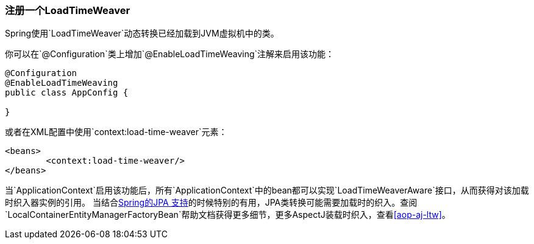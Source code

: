 [[context-load-time-weaver]]
=== 注册一个LoadTimeWeaver

Spring使用`LoadTimeWeaver`动态转换已经加载到JVM虚拟机中的类。

你可以在`@Configuration`类上增加`@EnableLoadTimeWeaving`注解来启用该功能：

[source,java,indent=0]
[subs="verbatim,quotes"]
----
	@Configuration
	@EnableLoadTimeWeaving
	public class AppConfig {

	}
----

或者在XML配置中使用`context:load-time-weaver`元素：

[source,xml,indent=0]
[subs="verbatim,quotes"]
----
	<beans>
		<context:load-time-weaver/>
	</beans>
----

当`ApplicationContext`启用该功能后，所有`ApplicationContext`中的bean都可以实现`LoadTimeWeaverAware`接口，从而获得对该加载时织入器实例的引用。
当结合<<orm-jpa,Spring的JPA 支持>>的时候特别的有用，JPA类转换可能需要加载时的织入。查阅`LocalContainerEntityManagerFactoryBean`帮助文档获得更多细节，更多AspectJ装载时织入，查看<<aop-aj-ltw>>。

